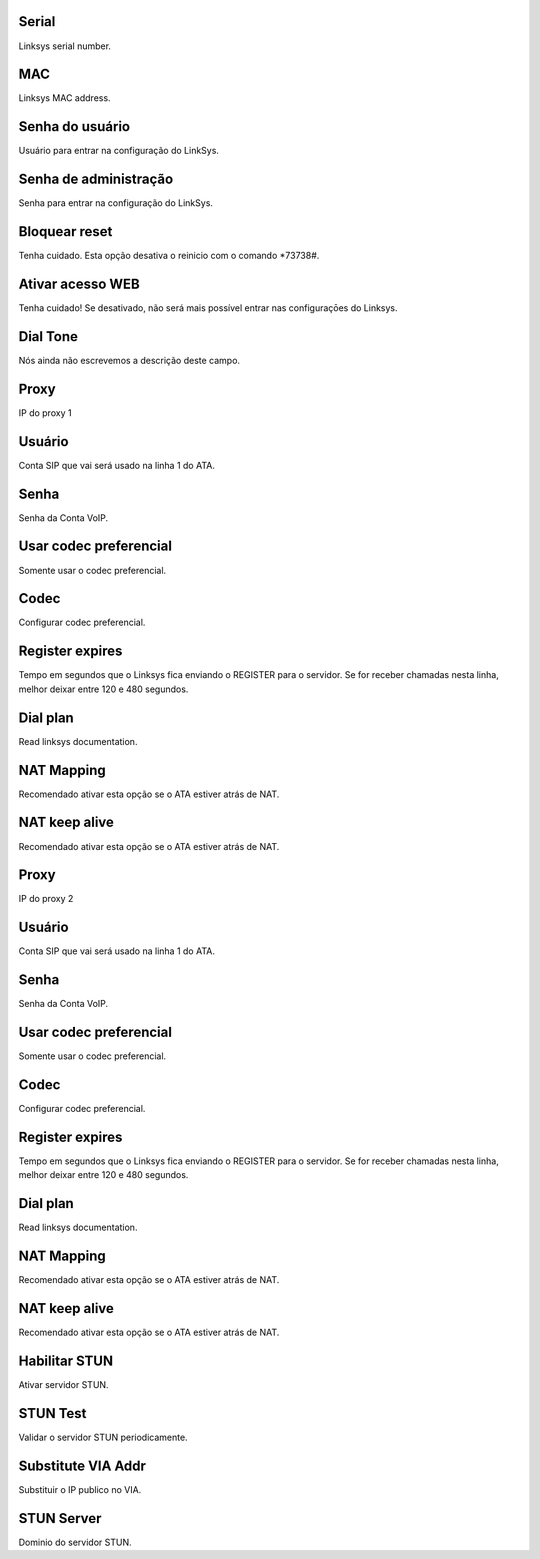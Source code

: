 
.. _sipuras-nserie:

Serial
------

| Linksys serial number.




.. _sipuras-macadr:

MAC
---

| Linksys MAC address.




.. _sipuras-senha-user:

Senha do usuário
-----------------

| Usuário para entrar na configuração do LinkSys.




.. _sipuras-senha-admin:

Senha de administração
------------------------

| Senha para entrar na configuração do LinkSys.




.. _sipuras-antireset:

Bloquear reset
--------------

| Tenha cuidado. Esta opção desativa o reinicio com o comando *73738#.




.. _sipuras-Enable-Web-Server:

Ativar acesso WEB
-----------------

| Tenha cuidado! Se desativado, não será mais possível entrar nas configuraçōes do Linksys.




.. _sipuras-Dial-Tone:

Dial Tone
---------

| Nós ainda não escrevemos a descrição deste campo.




.. _sipuras-Proxy-1:

Proxy
-----

| IP do proxy 1




.. _sipuras-User-ID-1:

Usuário
--------

| Conta SIP que vai será usado na linha 1 do ATA.




.. _sipuras-Password-1:

Senha
-----

| Senha da Conta VoIP.




.. _sipuras-Use-Pref-Codec-Only-1:

Usar codec preferencial
-----------------------

| Somente usar o codec preferencial.




.. _sipuras-Preferred-Codec-1:

Codec
-----

| Configurar codec preferencial.




.. _sipuras-Register-Expires-1:

Register expires
----------------

| Tempo em segundos que o Linksys fica enviando o REGISTER para o servidor. Se for receber chamadas nesta linha, melhor deixar entre 120 e 480 segundos.




.. _sipuras-Dial-Plan-1:

Dial plan
---------

| Read linksys documentation.




.. _sipuras-NAT-Mapping-Enable-1-:

NAT Mapping
-----------

| Recomendado ativar esta opção se o ATA estiver atrás de NAT.




.. _sipuras-NAT-Keep-Alive-Enable-1-:

NAT keep alive
--------------

| Recomendado ativar esta opção se o ATA estiver atrás de NAT.




.. _sipuras-Proxy-2:

Proxy
-----

| IP do proxy 2




.. _sipuras-User-ID-2:

Usuário
--------

| Conta SIP que vai será usado na linha 1 do ATA.




.. _sipuras-Password-2:

Senha
-----

| Senha da Conta VoIP.




.. _sipuras-Use-Pref-Codec-Only-2:

Usar codec preferencial
-----------------------

| Somente usar o codec preferencial.




.. _sipuras-Preferred-Codec-2:

Codec
-----

| Configurar codec preferencial.




.. _sipuras-Register-Expires-2:

Register expires
----------------

| Tempo em segundos que o Linksys fica enviando o REGISTER para o servidor. Se for receber chamadas nesta linha, melhor deixar entre 120 e 480 segundos.




.. _sipuras-Dial-Plan-2:

Dial plan
---------

| Read linksys documentation.




.. _sipuras-NAT-Mapping-Enable-2-:

NAT Mapping
-----------

| Recomendado ativar esta opção se o ATA estiver atrás de NAT.




.. _sipuras-NAT-Keep-Alive-Enable-2-:

NAT keep alive
--------------

| Recomendado ativar esta opção se o ATA estiver atrás de NAT.




.. _sipuras-STUN-Enable:

Habilitar STUN
--------------

| Ativar servidor STUN.




.. _sipuras-STUN-Test-Enable:

STUN Test
---------

| Validar o servidor STUN periodicamente.




.. _sipuras-Substitute-VIA-Addr:

Substitute VIA Addr
-------------------

| Substituir o IP publico no VIA.




.. _sipuras-STUN-Server:

STUN Server
-----------

| Dominio do servidor STUN.




